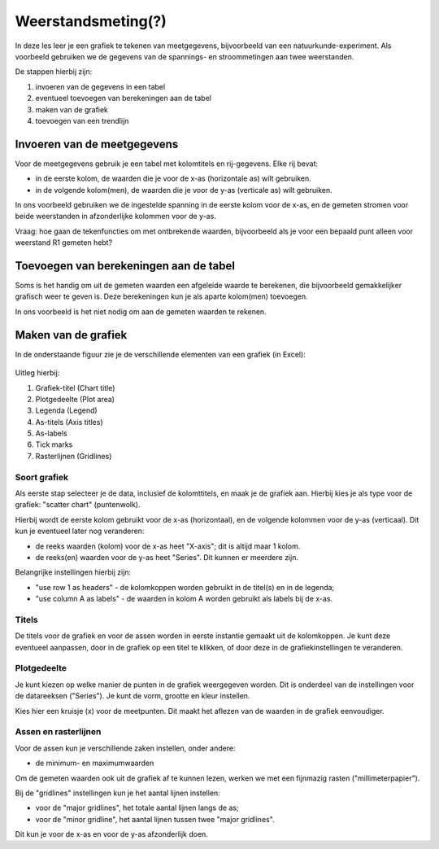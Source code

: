 Weerstandsmeting(?)
===================

In deze les leer je een grafiek te tekenen van meetgegevens,
bijvoorbeeld van een natuurkunde-experiment.
Als voorbeeld gebruiken we de gegevens van de spannings- en stroommetingen aan twee weerstanden.

De stappen hierbij zijn:

1. invoeren van de gegevens in een tabel
2. eventueel toevoegen van berekeningen aan de tabel
3. maken van de grafiek
4. toevoegen van een trendlijn

Invoeren van de  meetgegevens
-----------------------------

Voor de meetgegevens gebruik je een tabel met kolomtitels en rij-gegevens.
Elke rij bevat:

* in de eerste kolom, de waarden die je voor de x-as (horizontale as) wilt gebruiken.
* in de volgende kolom(men), de waarden die je voor de y-as (verticale as) wilt gebruiken.


In ons voorbeeld gebruiken we de ingestelde spanning in de eerste kolom voor de x-as,
en de gemeten stromen voor beide weerstanden in afzonderlijke kolommen voor de y-as.

Vraag: hoe gaan de tekenfuncties om met ontbrekende waarden,
bijvoorbeeld als je voor een bepaald punt alleen voor weerstand R1 gemeten hebt?

Toevoegen van berekeningen aan de tabel
---------------------------------------

Soms is het handig om uit de gemeten waarden een afgeleide waarde te berekenen,
die bijvoorbeeld gemakkelijker grafisch weer te geven is.
Deze berekeningen kun je als aparte kolom(men) toevoegen.

In ons voorbeeld is het niet nodig om aan de gemeten waarden te rekenen.

Maken van de grafiek
--------------------

In de onderstaande figuur zie je de verschillende elementen van een grafiek (in Excel):

.. figure:: excel-grafiek-elementen.gif
  :width: 600px
  :align: center

Uitleg hierbij:

1. Grafiek-titel (Chart title)
2. Plotgedeelte (Plot area)
3. Legenda (Legend)
4. As-titels (Axis titles)
5. As-labels
6. Tick marks
7. Rasterlijnen (Gridlines)

Soort grafiek
^^^^^^^^^^^^^
Als eerste stap selecteer je de data, inclusief de kolomttitels,
en maak je de grafiek aan.
Hierbij kies je als type voor de grafiek: "scatter chart" (puntenwolk).

Hierbij wordt de eerste kolom gebruikt voor de x-as (horizontaal),
en de volgende kolommen voor de y-as (verticaal).
Dit kun je eventueel later nog veranderen:

* de reeks waarden (kolom) voor de x-as heet "X-axis"; dit is altijd maar 1 kolom.
* de reeks(en) waarden voor de y-as heet "Series". Dit kunnen er meerdere zijn.

Belangrijke instellingen hierbij zijn:

* "use row 1 as headers" - de kolomkoppen worden gebruikt in de titel(s) en in de legenda;
* "use column A as labels" - de waarden in kolom A worden gebruikt als labels bij de x-as.

Titels
^^^^^^
De titels voor de grafiek en voor de assen worden in eerste instantie gemaakt uit de kolomkoppen.
Je kunt deze eventueel aanpassen, door in de grafiek op een titel te klikken,
of door deze in de grafiekinstellingen te veranderen.

Plotgedeelte
^^^^^^^^^^^^

Je kunt kiezen op welke manier de punten in de grafiek weergegeven worden.
Dit is onderdeel van de instellingen voor de datareeksen ("Series").
Je kunt de vorm, grootte en kleur instellen.

Kies hier een kruisje (x) voor de meetpunten.
Dit maakt het aflezen van de waarden in de grafiek eenvoudiger.

Assen en rasterlijnen
^^^^^^^^^^^^^^^^^^^^^

Voor de assen kun je verschillende zaken instellen, onder andere:

* de minimum- en maximumwaarden

Om de gemeten waarden ook uit de grafiek af te kunnen lezen,
werken we met een fijnmazig rasten ("millimeterpapier").

Bij de "gridlines" instellingen kun je het aantal lijnen instellen:

* voor de "major gridlines", het totale aantal lijnen langs de as;
* voor de "minor gridline", het aantal lijnen tussen twee "major gridlines".

Dit kun je voor de x-as en voor de y-as afzonderlijk doen.
